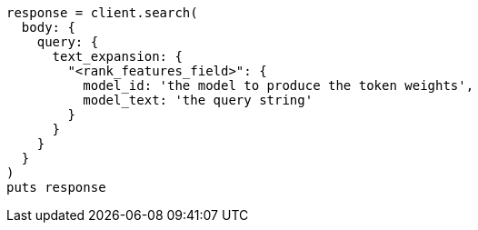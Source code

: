 [source, ruby]
----
response = client.search(
  body: {
    query: {
      text_expansion: {
        "<rank_features_field>": {
          model_id: 'the model to produce the token weights',
          model_text: 'the query string'
        }
      }
    }
  }
)
puts response
----

